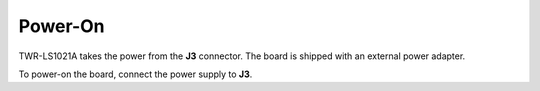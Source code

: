 Power-On
========

TWR-LS1021A takes the power from the **J3** connector. The board is shipped with an external power adapter.

.. image:: _static/power-on.jpg
    :align: center

To power-on the board, connect the power supply to **J3**.
